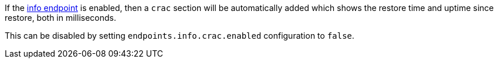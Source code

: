 If the https://docs.micronaut.io/latest/guide/#infoEndpoint[info endpoint] is enabled, then a `crac` section will be automatically added which shows the restore time and uptime since restore, both in milliseconds.

This can be disabled by setting `endpoints.info.crac.enabled` configuration to `false`.
